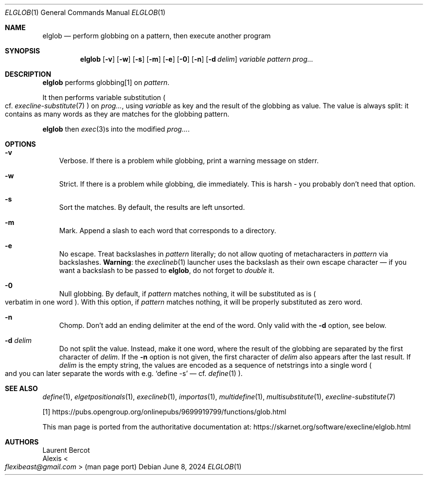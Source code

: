 .Dd June 8, 2024
.Dt ELGLOB 1
.Os
.Sh NAME
.Nm elglob
.Nd perform globbing on a pattern, then execute another program
.Sh SYNOPSIS
.Nm
.Op Fl v
.Op Fl w
.Op Fl s
.Op Fl m
.Op Fl e
.Op Fl 0
.Op Fl n
.Op Fl d Ar delim
.Ar variable
.Ar pattern
.Ar prog...
.Sh DESCRIPTION
.Nm
performs globbing[1] on
.Ar pattern .
.Pp
It then performs
variable substitution
.Po
cf.
.Xr execline-substitute 7
.Pc
on
.Ar prog... ,
using
.Ar variable
as key and the result of the globbing as value.
The value is always split: it contains as many words as they are
matches for the globbing pattern.
.Pp
.Nm
then
.Xr exec 3 Ns
s into the modified
.Ar prog... .
.Sh OPTIONS
.Bl -tag -width x
.It Fl v
Verbose.
If there is a problem while globbing, print a warning message on
stderr.
.It Fl w
Strict.
If there is a problem while globbing, die immediately.
This is harsh - you probably don't need that option.
.It Fl s
Sort the matches.
By default, the results are left unsorted.
.It Fl m
Mark.
Append a slash to each word that corresponds to a directory.
.It Fl e
No escape.
Treat backslashes in
.Ar pattern
literally; do not allow quoting of metacharacters in
.Ar pattern
via backslashes.
.Sy Warning :
the
.Xr execlineb 1
launcher uses the backslash as their own escape character \(em if you
want a backslash to be passed to
.Nm ,
do not forget to
.Em double
it.
.It Fl 0
Null globbing.
By default, if
.Ar pattern
matches nothing, it will be substituted as is
.Po
verbatim in one word
.Pc .
With this option, if
.Ar pattern
matches nothing, it will be properly substituted as zero word.
.It Fl n
Chomp.
Don't add an ending delimiter at the end of the word.
Only valid with the
.Fl d
option, see below.
.It Fl d Ar delim
Do not split the value.
Instead, make it one word, where the result of the globbing are
separated by the first character of
.Ar delim .
If the
.Fl n
option is not given, the first character of
.Ar delim
also appears after the last result.
If
.Ar delim
is the empty string, the values are encoded as a sequence of
netstrings into a single word
.Po
and you can later separate the words with e.g.\&
.Ql define -s
\(em cf.\&
.Xr define 1
.Pc .
.El
.Sh SEE ALSO
.Xr define 1 ,
.Xr elgetpositionals 1 ,
.Xr execlineb 1 ,
.Xr importas 1 ,
.Xr multidefine 1 ,
.Xr multisubstitute 1 ,
.Xr execline-substitute 7
.Pp
[1]
.Lk https://pubs.opengroup.org/onlinepubs/9699919799/functions/glob.html
.Pp
This man page is ported from the authoritative documentation at:
.Lk https://skarnet.org/software/execline/elglob.html
.Sh AUTHORS
.An Laurent Bercot
.An Alexis Ao Mt flexibeast@gmail.com Ac (man page port)
